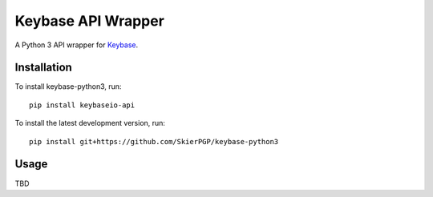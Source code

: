 Keybase API Wrapper
~~~~~~~~~~~~~~~~~~~

|Build Status| |Requirements Status| |Coverage Status|

A Python 3 API wrapper for `Keybase <https://keybase.io>`__.

Installation
^^^^^^^^^^^^

To install keybase-python3, run:

::

    pip install keybaseio-api

To install the latest development version, run:

::

    pip install git+https://github.com/SkierPGP/keybase-python3

Usage
^^^^^

TBD

.. |Build Status| image:: https://travis-ci.org/SkierPGP/keybase-python3.svg?branch=master
   :target: https://travis-ci.org/SkierPGP/keybase-python3
.. |Requirements Status| image:: https://requires.io/github/SkierPGP/keybase-python3/requirements.svg?branch=master
   :target: https://requires.io/github/SkierPGP/keybase-python3/requirements/?branch=master
.. |Coverage Status| image:: https://coveralls.io/repos/SkierPGP/keybase-python3/badge.svg?branch=master&service=github
   :target: https://coveralls.io/github/SkierPGP/keybase-python3?branch=master
